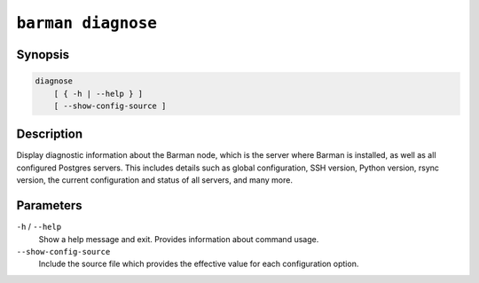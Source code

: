 .. _commands-barman-diagnose:

``barman diagnose``
"""""""""""""""""""

Synopsis
^^^^^^^^

.. code-block:: text
    
    diagnose
        [ { -h | --help } ]
        [ --show-config-source ]

Description
^^^^^^^^^^^

Display diagnostic information about the Barman node, which is the server where Barman
is installed, as well as all configured Postgres servers. This includes details such as
global configuration, SSH version, Python version, rsync version, the current
configuration and status of all servers, and many more.

Parameters
^^^^^^^^^^

``-h`` / ``--help``
    Show a help message and exit. Provides information about command usage.

``--show-config-source``
    Include the source file which provides the effective value for each configuration
    option.
